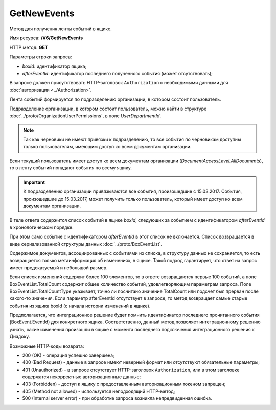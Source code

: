 GetNewEvents
============

Метод для получения ленты событий в ящике.

Имя ресурса: **/V6/GetNewEvents**

HTTP метод: **GET**

Параметры строки запроса:

-  *boxId*: идентификатор ящика;

-  *afterEventId*: идентификатор последнего полученного события (может отсутствовать);

В запросе должен присутствовать HTTP-заголовок ``Authorization`` с необходимыми данными для :doc:`авторизации <../Authorization>`.

Лента событий формируется по подразделению организации, в котором состоит пользователь.

Подразделение организации, в котором состоит пользователь, можно найти в структуре :doc:`../proto/OrganizationUserPermissions`, в поле *UserDepartmentId*.

.. note::
    Так как черновики не имеют привязки к подразделению, то все события по черновикам доступны только пользователям, имеющим доступ ко всем документам организации.

Если текущий пользователь имеет доступ ко всем документам организации (*DocumentAccessLevel.AllDocuments*), то в ленту событий попадают события по всему ящику.

.. important::
    К подразделению организации привязываются все события, произошедшие с 15.03.2017. События, произошедшие до 15.03.2017, может получить только пользователь, который имеет доступ ко всем документам организации.

В теле ответа содержится список событий в ящике *boxId*, следующих за событием с идентификатором *afterEventId* в хронологическом порядке.

При этом само событие с идентификатором *afterEventId* в этот список не включается. Список возвращается в виде сериализованной структуры данных :doc:`../proto/BoxEventList`.

Содержимое документов, ассоциированных с событиями из списка, в структуру данных не сохраняется, то есть возвращается только метаинформация об изменениях, в ящике. Такой подход гарантирует, что ответ на запрос имеет предсказуемый и небольшой размер.

Если список изменений содержит более 100 элементов, то в ответе возвращаются первые 100 событий, а поле BoxEventList.TotalCount содержит общее количество событий, удовлетворяющим параметрам запроса. Поле BoxEventList.TotalCountType указывает, точно ли посчитано значение TotalCount или подсчет был прерван после какого-то значения. Если параметр afterEventId отсутствует в запросе, то метод возвращает самые старые события из ящика boxId (с начала истории изменений в ящике).

Предполагается, что интеграционное решение будет помнить идентификатор последнего прочитанного события (BoxEvent.EventId) для конкретного ящика. Соответственно, данный метод позволяет интеграционному решению узнать, какие изменения произошли в ящике с момента последнего подключения интеграционного решения к Диадоку.

Возможные HTTP-коды возврата:

-  200 (OK) - операция успешно завершена;

-  400 (Bad Request) - данные в запросе имеют неверный формат или отсутствуют обязательные параметры;

-  401 (Unauthorized) - в запросе отсутствует HTTP-заголовок ``Authorization``, или в этом заголовке содержатся некорректные авторизационные данные;

-  403 (Forbidden) - доступ к ящику с предоставленным авторизационным токеном запрещен;

-  405 (Method not allowed) - используется неподходящий HTTP-метод;

-  500 (Internal server error) - при обработке запроса возникла непредвиденная ошибка.
